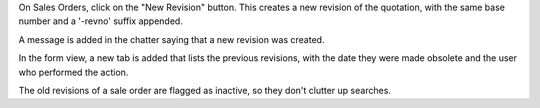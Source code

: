 On Sales Orders, click on the "New Revision" button.
This creates a new revision of the quotation,
with the same base number and a '-revno' suffix appended.

A message is added in the chatter saying that a new
revision was created.

In the form view, a new tab is added that lists the previous revisions, with
the date they were made obsolete and the user who performed the action.

The old revisions of a sale order are flagged as inactive, so they don't
clutter up searches.
